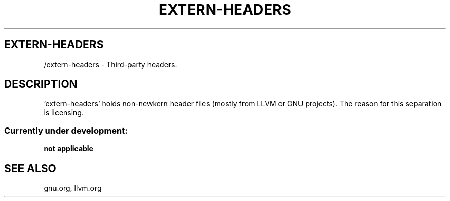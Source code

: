 .TH EXTERN-HEADERS 1 "28 Nov 2021"
.SH EXTERN-HEADERS
/extern-headers \- Third-party headers.
.SH DESCRIPTION
`extern-headers' holds non-newkern header files (mostly from LLVM or GNU projects).
The reason for this separation is licensing.
.SS Currently under development:
.TP
\fBnot applicable\fP
.SH "SEE ALSO"
gnu.org, llvm.org